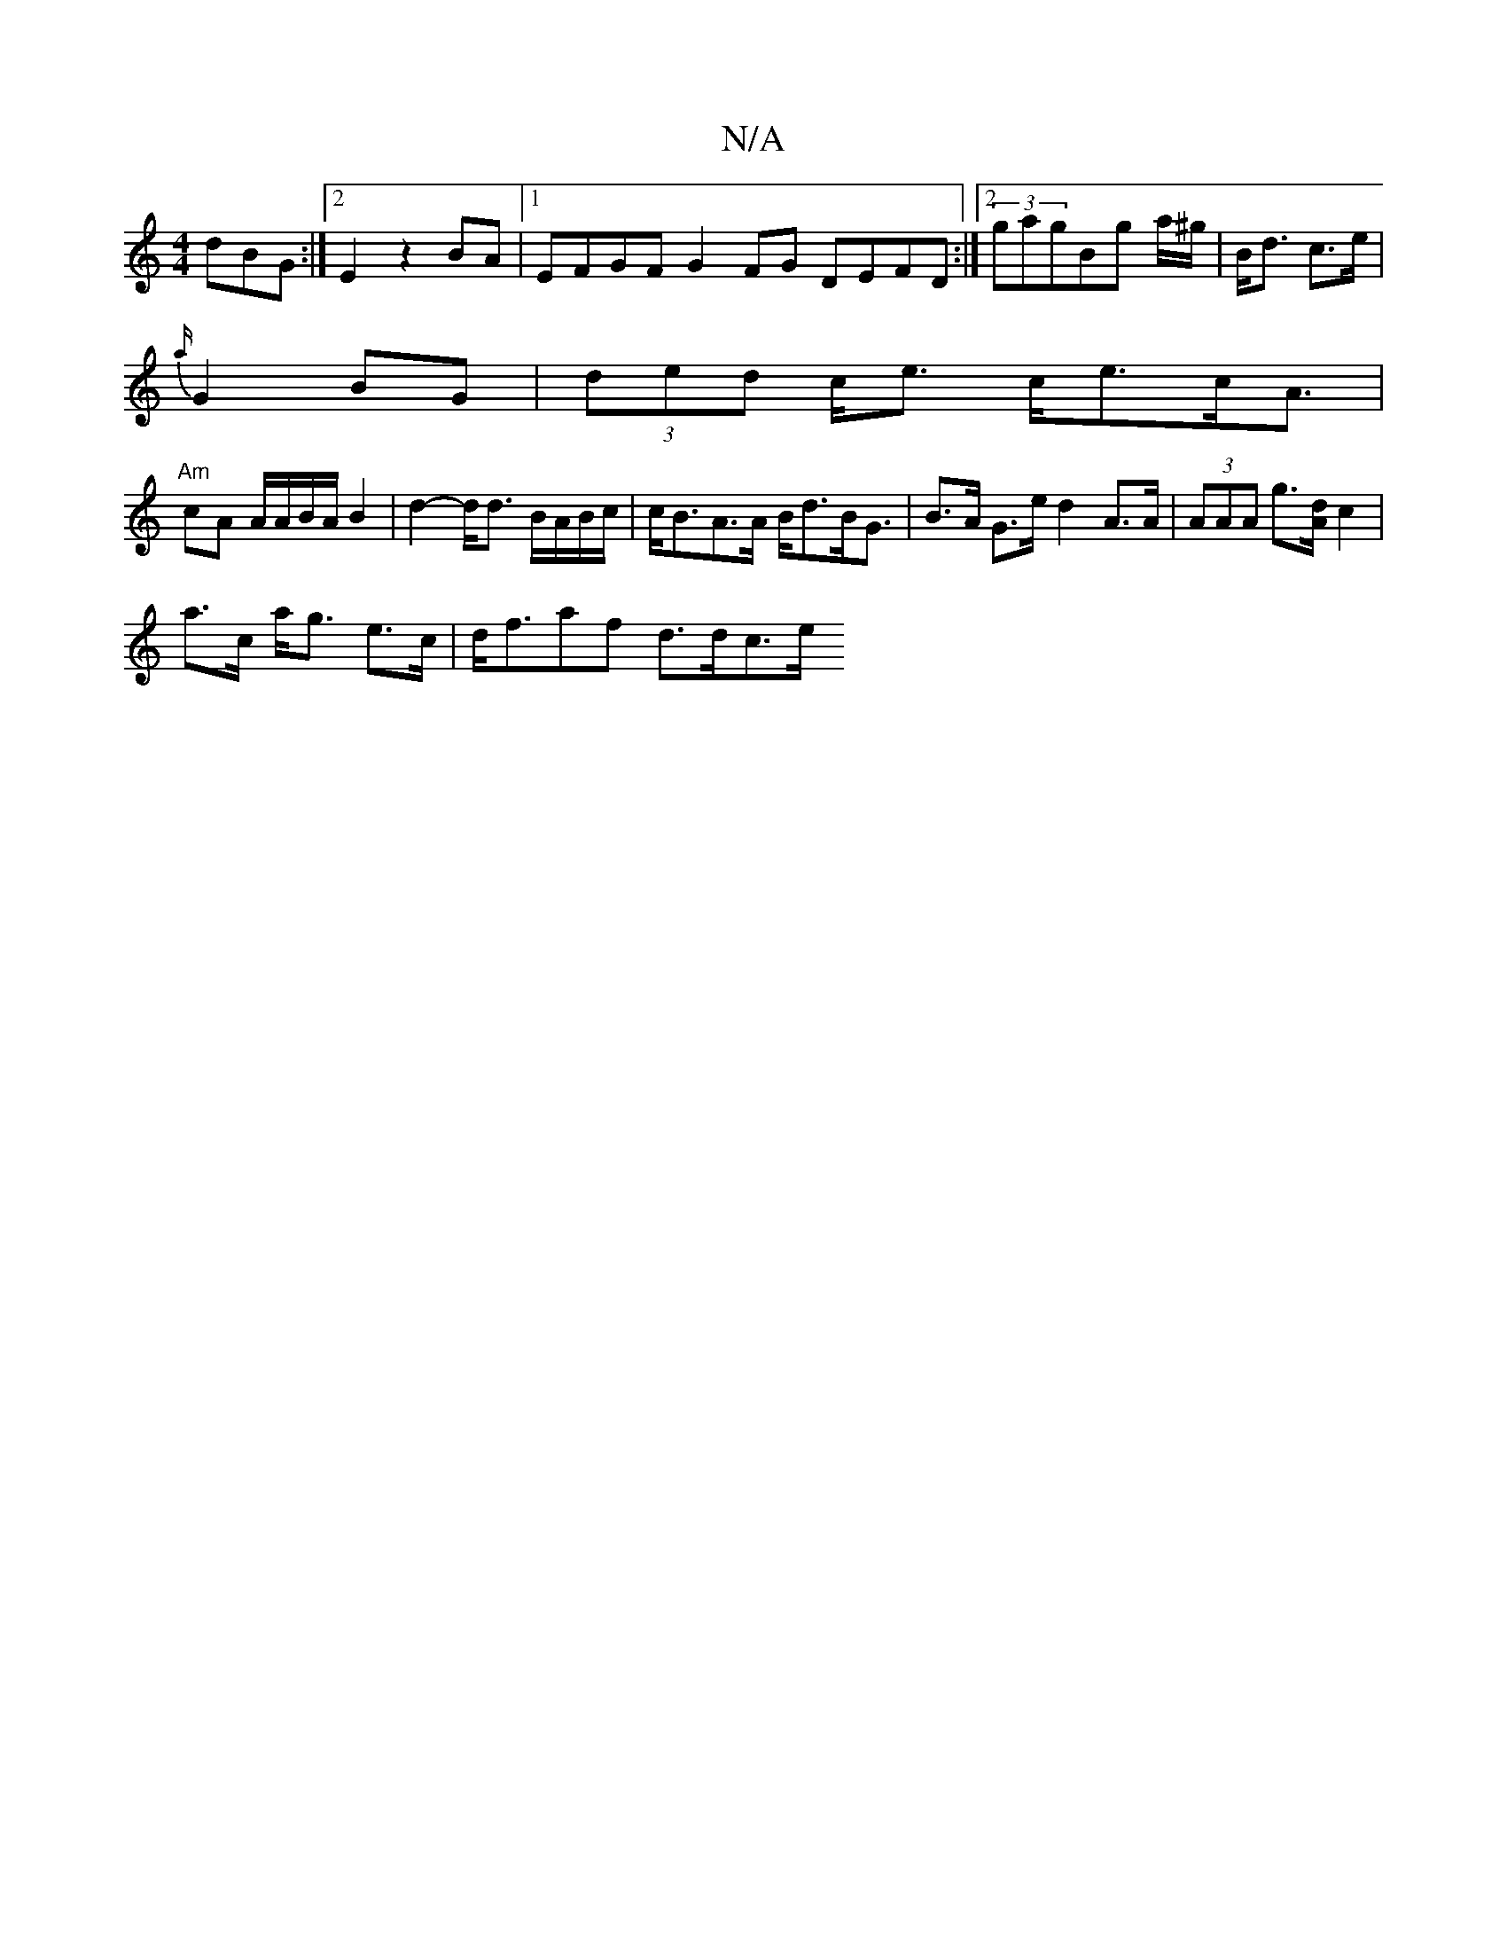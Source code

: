 X:1
T:N/A
M:4/4
R:N/A
K:Cmajor
dBG :|2 E2 z2 BA |[1 EFGF G2FG DEFD:|2 (3gagBg a/^g/|B<d c>e|
{a/}G2BG | (3ded c<e c<ec<A|
"Am"cA A/A/B/A/ B2|d2- d<d B/A/B/c/|c<BA>A B<dB<G|B>A G>e d2 A>A | (3AAA g>[dA] c2 |
a>c a<g e>c|d<faf d>dc>e